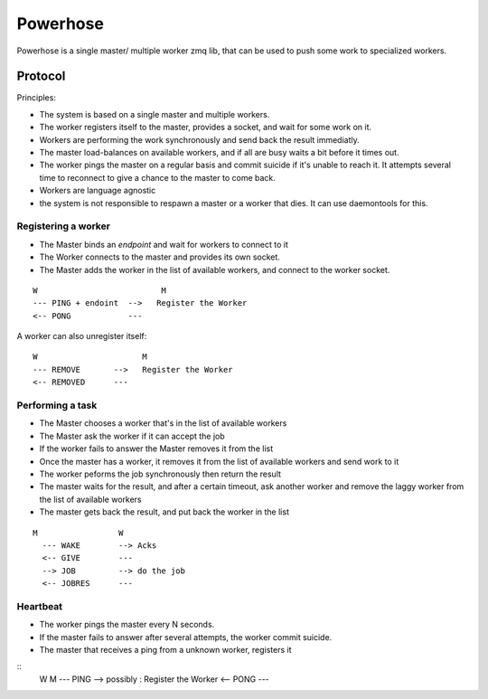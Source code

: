 =========
Powerhose
=========

Powerhose is a single master/ multiple worker zmq lib, that can be used to
push some work to specialized workers.

Protocol
========

Principles:

- The system is based on a single master and multiple workers.
- The worker registers itself to the master, provides a socket,
  and wait for some work on it.
- Workers are performing the work synchronously and send back the
  result immediatly.
- The master load-balances on available workers, and if all are busy
  waits a bit before it times out.
- The worker pings the master on a regular basis and commit suicide
  if it's unable to reach it. It attempts several time to reconnect
  to give a chance to the master to come back.
- Workers are language agnostic
- the system is not responsible to respawn a master or a worker that
  dies. It can use daemontools for this.


Registering a worker
--------------------

- The Master binds an *endpoint* and wait for workers to connect to it
- The Worker connects to the master and provides its own socket.
- The Master adds the worker in the list of available workers, and
  connect to the worker socket.


::

   W                          M
   --- PING + endoint  -->   Register the Worker
   <-- PONG            ---


A worker can also unregister itself::

   W                      M
   --- REMOVE       -->   Register the Worker
   <-- REMOVED      ---



Performing a task
-----------------

- The Master chooses a worker that's in the list of available workers
- The Master ask the worker if it can accept the job
- If the worker fails to answer the Master removes it from the list
- Once the master has a worker, it removes it from the list of available
  workers and send work to it
- The worker peforms the job synchronously then return the result
- The master waits for the result, and after a certain timeout, ask another
  worker and remove the laggy worker from the list of available workers
- The master gets back the result, and put back the worker in the list


::

 M                 W
   --- WAKE        --> Acks
   <-- GIVE        ---
   --> JOB         --> do the job
   <-- JOBRES      ---



Heartbeat
---------

- The worker pings the master every N seconds.
- If the master fails to answer after several attempts, the worker commit
  suicide.
- The master that receives a ping from a unknown worker, registers it

::
   W                      M
   --- PING        -->   possibly : Register the Worker
   <-- PONG        ---


